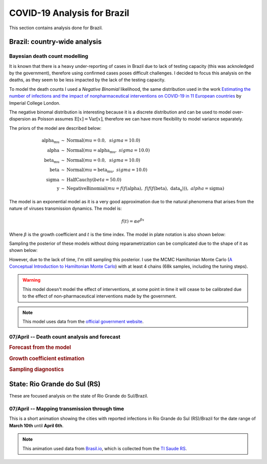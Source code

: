 COVID-19 Analysis for Brazil
*******************************************************************************
This section contains analysis done for Brazil.

Brazil: country-wide analysis
===============================================================================

.. _DeathCountModelling:

Bayesian death count modelling
-------------------------------------------------------------------------------
It is known that there is a heavy under-reporting of cases in Brazil due to
lack of testing capacity (this was acknoledged by the government), therefore
using confirmed cases poses difficult challenges. I decided to focus this
analysis on the deaths, as they seem to be less impacted by the lack of the
testing capacity.

To model the death counts I used a `Negative Binomial` likelihood, the same
distribution used in the work `Estimating the number of infections and the impact
of nonpharmaceutical interventions on COVID-19 in 11 European countries <https://www.imperial.ac.uk/mrc-global-infectious-disease-analysis/covid-19/report-13-europe-npi-impact/>`_ by Imperial College London.

The negative binomal distribution is interesting because it is a discrete distribution
and can be used to model over-dispersion as Poisson assumes :math:`\mathrm{E}[x] = \mathrm{Var}[x]`,
therefore we can have more flexibility to model variance separately.

The priors of the model are described below:

.. math::

	\begin{array}{rcl}
    \text{alpha_mu} &\sim & \text{Normal}(\mathit{mu}=0.0,~\mathit{sigma}=10.0)\\\text{alpha} &\sim & \text{Normal}(\mathit{mu}=\text{alpha_mu},~\mathit{sigma}=10.0)\\\text{beta_mu} &\sim & \text{Normal}(\mathit{mu}=0.0,~\mathit{sigma}=10.0)\\\text{beta} &\sim & \text{Normal}(\mathit{mu}=\text{beta_mu},~\mathit{sigma}=10.0)\\\text{sigma} &\sim & \text{HalfCauchy}(\mathit{beta}=50.0)\\\text{y} &\sim & \text{NegativeBinomial}(\mathit{mu}=f(f(\text{alpha}),~f(f(f(\text{beta}),~\text{data_x}))),~\mathit{alpha}=\text{sigma})
    \end{array}

The model is an exponential model as it is a very good approximation due to the natural phenomena that
arises from the nature of viruses transmission dynamics. The model is:

.. math::

	f(t) = \alpha e^{\beta x}

Where :math:`\beta` is the growth coefficient and :math:`t` is the time index. The model in plate notation
is also shown below:

.. raw:: html

	<div style="width: 500pt; height: 298pt;"><svg width="674pt" height="298pt" viewBox="0.00 0.00 674.16 298.00" xmlns="http://www.w3.org/2000/svg" xmlns:xlink="http://www.w3.org/1999/xlink" style="width: 100%; height: 100%;">
	<g id="graph0" class="graph" transform="scale(1 1) rotate(0) translate(4 294)">
	<title>%3</title>
	<polygon fill="white" stroke="transparent" points="-4,4 -4,-294 670.16,-294 670.16,4 -4,4"></polygon>
	<g id="clust1" class="cluster">
	<title>cluster21</title>
	<path fill="none" stroke="black" d="M20,-8C20,-8 190,-8 190,-8 196,-8 202,-14 202,-20 202,-20 202,-214 202,-214 202,-220 196,-226 190,-226 190,-226 20,-226 20,-226 14,-226 8,-220 8,-214 8,-214 8,-20 8,-20 8,-14 14,-8 20,-8"></path>
	<text text-anchor="middle" x="187" y="-14.8" font-family="Times,serif" font-size="14.00">21</text>
	</g>
	<!-- y -->
	<g id="node1" class="node">
	<title>y</title>
	<ellipse fill="lightgrey" stroke="black" cx="105" cy="-128" rx="88.64" ry="18"></ellipse>
	<text text-anchor="middle" x="105" y="-123.8" font-family="Times,serif" font-size="14.00">y ~ NegativeBinomial</text>
	</g>
	<!-- data_y -->
	<g id="node2" class="node">
	<title>data_y</title>
	<path fill="lightgrey" stroke="black" d="M140.32,-74C140.32,-74 69.68,-74 69.68,-74 63.68,-74 57.68,-68 57.68,-62 57.68,-62 57.68,-50 57.68,-50 57.68,-44 63.68,-38 69.68,-38 69.68,-38 140.32,-38 140.32,-38 146.32,-38 152.32,-44 152.32,-50 152.32,-50 152.32,-62 152.32,-62 152.32,-68 146.32,-74 140.32,-74"></path>
	<text text-anchor="middle" x="105" y="-51.8" font-family="Times,serif" font-size="14.00">data_y ~ Data</text>
	</g>
	<!-- y&#45;&gt;data_y -->
	<g id="edge1" class="edge">
	<title>y-&gt;data_y</title>
	<path fill="none" stroke="black" d="M105,-109.7C105,-101.98 105,-92.71 105,-84.11"></path>
	<polygon fill="black" stroke="black" points="108.5,-84.1 105,-74.1 101.5,-84.1 108.5,-84.1"></polygon>
	</g>
	<!-- data_x -->
	<g id="node3" class="node">
	<title>data_x</title>
	<path fill="lightgrey" stroke="black" d="M140.32,-218C140.32,-218 69.68,-218 69.68,-218 63.68,-218 57.68,-212 57.68,-206 57.68,-206 57.68,-194 57.68,-194 57.68,-188 63.68,-182 69.68,-182 69.68,-182 140.32,-182 140.32,-182 146.32,-182 152.32,-188 152.32,-194 152.32,-194 152.32,-206 152.32,-206 152.32,-212 146.32,-218 140.32,-218"></path>
	<text text-anchor="middle" x="105" y="-195.8" font-family="Times,serif" font-size="14.00">data_x ~ Data</text>
	</g>
	<!-- data_x&#45;&gt;y -->
	<g id="edge6" class="edge">
	<title>data_x-&gt;y</title>
	<path fill="none" stroke="black" d="M105,-181.7C105,-173.98 105,-164.71 105,-156.11"></path>
	<polygon fill="black" stroke="black" points="108.5,-156.1 105,-146.1 101.5,-156.1 108.5,-156.1"></polygon>
	</g>
	<!-- beta_mu -->
	<g id="node4" class="node">
	<title>beta_mu</title>
	<ellipse fill="none" stroke="black" cx="256" cy="-272" rx="76.56" ry="18"></ellipse>
	<text text-anchor="middle" x="256" y="-267.8" font-family="Times,serif" font-size="14.00">beta_mu ~ Normal</text>
	</g>
	<!-- beta -->
	<g id="node6" class="node">
	<title>beta</title>
	<ellipse fill="none" stroke="black" cx="271" cy="-200" rx="61.11" ry="18"></ellipse>
	<text text-anchor="middle" x="271" y="-195.8" font-family="Times,serif" font-size="14.00">beta ~ Normal</text>
	</g>
	<!-- beta_mu&#45;&gt;beta -->
	<g id="edge3" class="edge">
	<title>beta_mu-&gt;beta</title>
	<path fill="none" stroke="black" d="M259.71,-253.7C261.36,-245.98 263.35,-236.71 265.19,-228.11"></path>
	<polygon fill="black" stroke="black" points="268.66,-228.62 267.33,-218.1 261.82,-227.15 268.66,-228.62"></polygon>
	</g>
	<!-- alpha_mu -->
	<g id="node5" class="node">
	<title>alpha_mu</title>
	<ellipse fill="none" stroke="black" cx="432" cy="-272" rx="81.4" ry="18"></ellipse>
	<text text-anchor="middle" x="432" y="-267.8" font-family="Times,serif" font-size="14.00">alpha_mu ~ Normal</text>
	</g>
	<!-- alpha -->
	<g id="node7" class="node">
	<title>alpha</title>
	<ellipse fill="none" stroke="black" cx="416" cy="-200" rx="65.46" ry="18"></ellipse>
	<text text-anchor="middle" x="416" y="-195.8" font-family="Times,serif" font-size="14.00">alpha ~ Normal</text>
	</g>
	<!-- alpha_mu&#45;&gt;alpha -->
	<g id="edge2" class="edge">
	<title>alpha_mu-&gt;alpha</title>
	<path fill="none" stroke="black" d="M428.04,-253.7C426.28,-245.98 424.16,-236.71 422.2,-228.11"></path>
	<polygon fill="black" stroke="black" points="425.55,-227.07 419.91,-218.1 418.73,-228.63 425.55,-227.07"></polygon>
	</g>
	<!-- beta&#45;&gt;y -->
	<g id="edge4" class="edge">
	<title>beta-&gt;y</title>
	<path fill="none" stroke="black" d="M237.41,-184.83C212.58,-174.36 178.47,-159.98 151.09,-148.44"></path>
	<polygon fill="black" stroke="black" points="152.29,-145.14 141.72,-144.48 149.57,-151.59 152.29,-145.14"></polygon>
	</g>
	<!-- alpha&#45;&gt;y -->
	<g id="edge5" class="edge">
	<title>alpha-&gt;y</title>
	<path fill="none" stroke="black" d="M367.19,-187.92C358.47,-185.95 349.47,-183.91 341,-182 284.02,-169.14 219.28,-154.61 172.04,-144.02"></path>
	<polygon fill="black" stroke="black" points="172.76,-140.59 162.23,-141.82 171.23,-147.42 172.76,-140.59"></polygon>
	</g>
	<!-- sigma -->
	<g id="node8" class="node">
	<title>sigma</title>
	<ellipse fill="none" stroke="black" cx="583" cy="-200" rx="83.33" ry="18"></ellipse>
	<text text-anchor="middle" x="583" y="-195.8" font-family="Times,serif" font-size="14.00">sigma ~ HalfCauchy</text>
	</g>
	<!-- sigma&#45;&gt;y -->
	<g id="edge7" class="edge">
	<title>sigma-&gt;y</title>
	<path fill="none" stroke="black" d="M522.53,-187.55C511.71,-185.61 500.53,-183.69 490,-182 386.55,-165.43 266.95,-149.46 188.85,-139.46"></path>
	<polygon fill="black" stroke="black" points="188.95,-135.95 178.59,-138.15 188.07,-142.89 188.95,-135.95"></polygon>
	</g>
	</g>
	</svg></div>


Sampling the posterior of these models without doing reparametrization can be complicated due to the shape of it as
shown below:

.. image:: _static/br/posterior.png
  :width: 700

However, due to the lack of time, I'm still sampling this posterior. I use the MCMC Hamiltonian
Monte Carlo (`A Conceptual Introduction to Hamiltonian Monte Carlo <https://arxiv.org/pdf/1701.02434>`_) with
at least 4 chains (68k samples, including the tuning steps).

.. warning:: This model doesn't model the effect of interventions, at some point in time it will
             cease to be calibrated due to the effect of non-pharmaceutical interventions made
             by the government.

.. note:: This model uses data from the `official government website <https://covid.saude.gov.br/>`_.


**07/April** -- Death count analysis and forecast
-------------------------------------------------------------------------------
.. rubric:: Forecast from the model

.. image:: _static/br/br_deaths_07apr.png
  :width: 750

.. rubric:: Growth coefficient estimation

.. image:: _static/br/br_deaths_07apr_coeff.png
  :width: 750

.. rubric:: Sampling diagnostics

.. image:: _static/br/br_deaths_07apr_traceplot.png
  :width: 750

.. image:: _static/br/br_deaths_07apr_diag.png
  :width: 750


.. seealso:: This model uses the modelling approach described at :ref:`DeathCountModelling`.

State: Rio Grande do Sul (RS)
===============================================================================
These are focused analysis on the state of Rio Grande do Sul/Brazil.

**07/April** -- Mapping transmission through time
-------------------------------------------------------------------------------
This is a short animation showing the cities with reported infections in 
Rio Grande do Sul (RS)/Brazil for the date range of **March 10th** until
**April 6th**.

.. raw:: html

	<video controls width="740">
    <source src="_static/br/rsmap.mp4"
            type="video/mp4">
    	Sorry, your browser doesn't support embedded videos.
	</video>

.. note:: This animation used data from `Brasil.io <http://www.brasil.io/>`_, which is collected from
          the `TI Saude RS <http://ti.saude.rs.gov.br/covid19/>`_.
